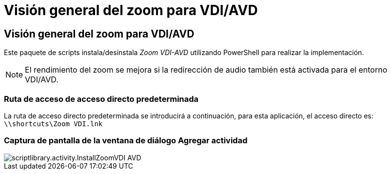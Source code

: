 = Visión general del zoom para VDI/AVD
:allow-uri-read: 




== Visión general del zoom para VDI/AVD

Este paquete de scripts instala/desinstala _Zoom VDI-AVD_ utilizando PowerShell para realizar la implementación.


NOTE: El rendimiento del zoom se mejora si la redirección de audio también está activada para el entorno VDI/AVD.



=== Ruta de acceso de acceso directo predeterminada

La ruta de acceso directo predeterminada se introducirá a continuación, para esta aplicación, el acceso directo es: `\\shortcuts\Zoom VDI.lnk`



=== Captura de pantalla de la ventana de diálogo Agregar actividad

image::scriptlibrary.activity.InstallZoomVDI-AVD.png[scriptlibrary.activity.InstallZoomVDI AVD]
